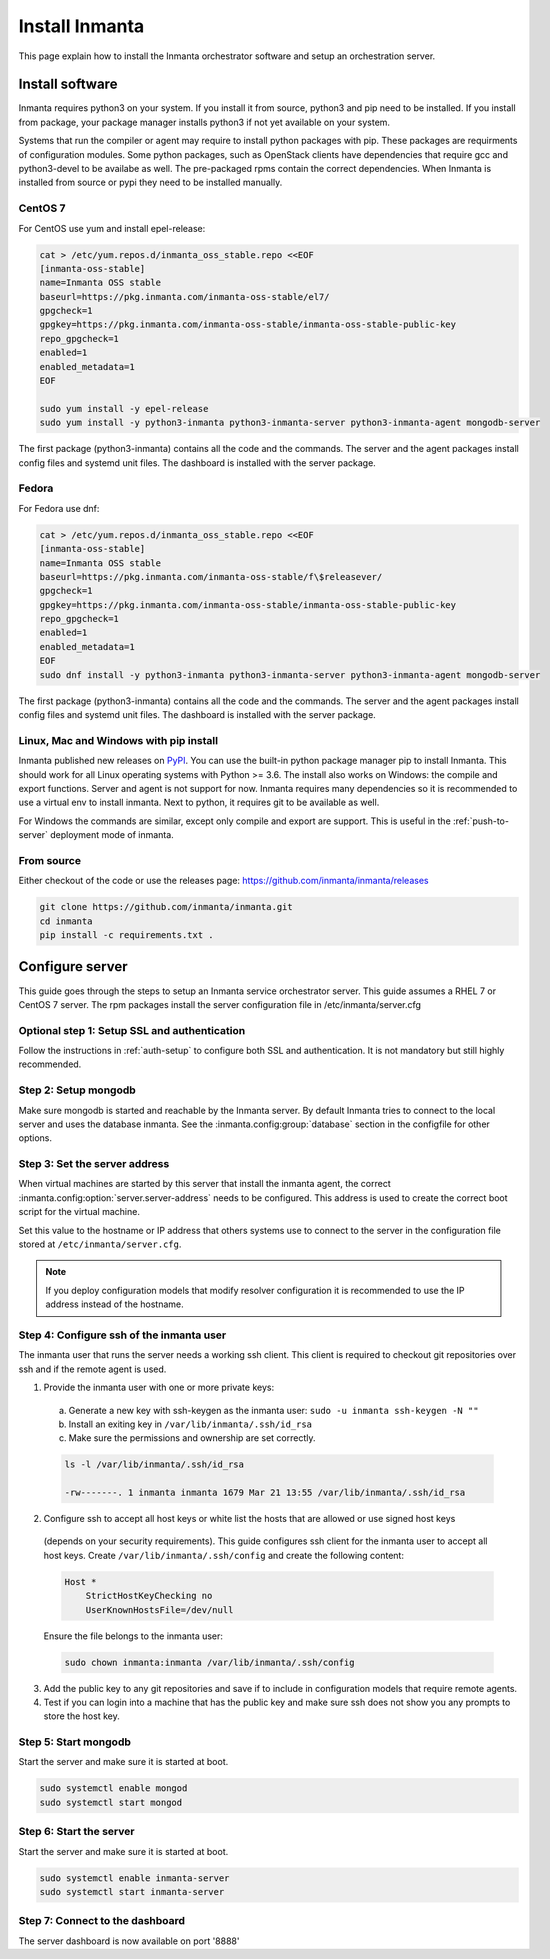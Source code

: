 Install Inmanta
****************
This page explain how to install the Inmanta orchestrator software and setup an orchestration server.

Install software
################
Inmanta requires python3 on your system. If you install it from source, python3 and pip need to be
installed. If you install from package, your package manager installs python3 if not yet available
on your system.

Systems that run the compiler or agent may require to install python packages with pip. These packages are requirments
of configuration modules. Some python packages, such as OpenStack clients have dependencies that require gcc and 
python3-devel to be availabe as well. The pre-packaged rpms contain the correct dependencies. When Inmanta is installed from 
source or pypi they need to be installed manually.

CentOS 7
---------

For CentOS use yum and install epel-release:

.. code-block:: sh

  cat > /etc/yum.repos.d/inmanta_oss_stable.repo <<EOF
  [inmanta-oss-stable]
  name=Inmanta OSS stable
  baseurl=https://pkg.inmanta.com/inmanta-oss-stable/el7/
  gpgcheck=1
  gpgkey=https://pkg.inmanta.com/inmanta-oss-stable/inmanta-oss-stable-public-key
  repo_gpgcheck=1
  enabled=1
  enabled_metadata=1
  EOF

  sudo yum install -y epel-release
  sudo yum install -y python3-inmanta python3-inmanta-server python3-inmanta-agent mongodb-server

The first package (python3-inmanta) contains all the code and the commands. The server and the agent
packages install config files and systemd unit files. The dashboard is installed with the server
package.


Fedora
------

For Fedora use dnf:

.. code-block:: sh

  cat > /etc/yum.repos.d/inmanta_oss_stable.repo <<EOF
  [inmanta-oss-stable]
  name=Inmanta OSS stable
  baseurl=https://pkg.inmanta.com/inmanta-oss-stable/f\$releasever/
  gpgcheck=1
  gpgkey=https://pkg.inmanta.com/inmanta-oss-stable/inmanta-oss-stable-public-key
  repo_gpgcheck=1
  enabled=1
  enabled_metadata=1
  EOF
  sudo dnf install -y python3-inmanta python3-inmanta-server python3-inmanta-agent mongodb-server

The first package (python3-inmanta) contains all the code and the commands. The server and the agent
packages install config files and systemd unit files. The dashboard is installed with the server
package.


Linux, Mac and Windows with pip install
---------------------------------------
Inmanta published new releases on `PyPI <https://pypi.org/project/inmanta/>`_. You can use the built-in python package manager
pip to install Inmanta. This should work for all Linux operating systems with Python >= 3.6. The install also works on
Windows: the compile and export functions. Server and agent is not support for now. Inmanta requires many dependencies so it
is recommended to use a virtual env to install inmanta. Next to python, it requires git to be available as well.

.. code-block:: sh
    :caption: Install on Linux (and Mac)

    # Install python3 >= 3.6 and git
    python3 -m venv /opt/inmanta
    /opt/inmanta/bin/pip install inmanta
    /opt/inmanta/bin/inmanta --help


For Windows the commands are similar, except only compile and export are support. This is useful in the :ref:`push-to-server`
deployment mode of inmanta.

.. code-block:: sh
    :caption: Install on Windows

    # Install python3 >= 3.6 and git
    python3 -m venv C:\inmanta\env
    C:\inmanta\env\Script\pip install inmanta
    C:\inmanta\env\Script\inmanta --help

From source
------------

Either checkout of the code or use the releases page: https://github.com/inmanta/inmanta/releases

.. code-block:: sh

    git clone https://github.com/inmanta/inmanta.git
    cd inmanta
    pip install -c requirements.txt .



Configure server
################
This guide goes through the steps to setup an Inmanta service orchestrator server. This guide assumes a RHEL 7 or CentOS 7 
server. The rpm packages install the server configuration file in /etc/inmanta/server.cfg

Optional step 1: Setup SSL and authentication
---------------------------------------------

Follow the instructions in :ref:`auth-setup` to configure both SSL and authentication. It is not mandatory but still highly 
recommended.


Step 2: Setup mongodb
---------------------

Make sure mongodb is started and reachable by the Inmanta server. By default Inmanta tries to connect to the local server
and uses the database inmanta. See the :inmanta.config:group:`database` section in the configfile for other options.


Step 3: Set the server address
------------------------------

When virtual machines are started by this server that install the inmanta agent, the correct 
:inmanta.config:option:`server.server-address` needs to be 
configured. This address is used to create the correct boot script for the virtual machine.

Set this value to the hostname or IP address that others systems use to connect to the server
in the configuration file stored at ``/etc/inmanta/server.cfg``. 

.. note:: If you deploy configuration models that modify resolver configuration it is recommended to use the IP address instead
  of the hostname.


Step 4: Configure ssh of the inmanta user
-----------------------------------------

The inmanta user that runs the server needs a working ssh client. This client is required to checkout git repositories over 
ssh and if the remote agent is used.

1. Provide the inmanta user with one or more private keys:

  a. Generate a new key with ssh-keygen as the inmanta user: ``sudo -u inmanta ssh-keygen -N ""``
  b. Install an exiting key in ``/var/lib/inmanta/.ssh/id_rsa``
  c. Make sure the permissions and ownership are set correctly.

  .. code-block:: text

    ls -l /var/lib/inmanta/.ssh/id_rsa

    -rw-------. 1 inmanta inmanta 1679 Mar 21 13:55 /var/lib/inmanta/.ssh/id_rsa

2. Configure ssh to accept all host keys or white list the hosts that are allowed or use signed host keys
  (depends on your security requirements). This guide configures ssh client for the inmanta user to accept all host keys.
  Create ``/var/lib/inmanta/.ssh/config`` and create the following content:

  .. code-block:: text

    Host *
        StrictHostKeyChecking no
        UserKnownHostsFile=/dev/null

  Ensure the file belongs to the inmanta user:

  .. code-block:: shell

    sudo chown inmanta:inmanta /var/lib/inmanta/.ssh/config

3. Add the public key to any git repositories and save if to include in configuration models that require remote agents.
4. Test if you can login into a machine that has the public key and make sure ssh does not show you any prompts to store 
   the host key.


Step 5: Start mongodb
------------------------

Start the server and make sure it is started at boot.

.. code-block:: sh

  sudo systemctl enable mongod
  sudo systemctl start mongod


Step 6: Start the server
------------------------

Start the server and make sure it is started at boot.

.. code-block:: sh

  sudo systemctl enable inmanta-server
  sudo systemctl start inmanta-server

Step 7: Connect to the dashboard
--------------------------------

The server dashboard is now available on port '8888'
